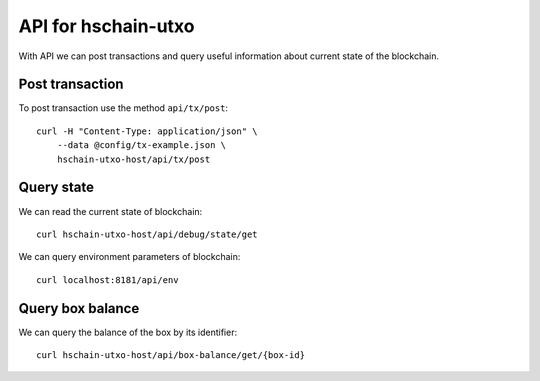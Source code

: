 API for hschain-utxo
============================


With API we can post transactions and query useful information about
current state of the blockchain.


Post transaction
--------------------------------------

To post transaction use the method ``api/tx/post``::

  curl -H "Content-Type: application/json" \
      --data @config/tx-example.json \
      hschain-utxo-host/api/tx/post

Query state
-------------------------------------

We can read the current state of blockchain::

  curl hschain-utxo-host/api/debug/state/get

We can query environment parameters of blockchain::

  curl localhost:8181/api/env

   
Query box balance
--------------------------------------

We can query the balance of the box by its identifier::

  curl hschain-utxo-host/api/box-balance/get/{box-id}



